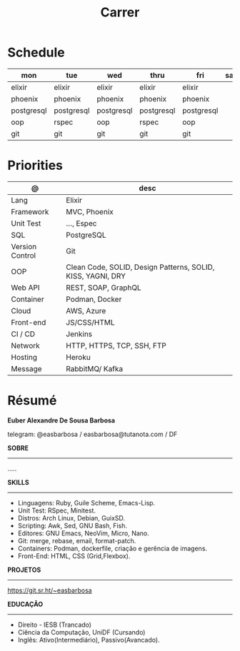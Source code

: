 #+TITLE: Carrer

* Schedule
| mon        | tue        | wed        | thru       | fri        | sat | sun   |
|------------+------------+------------+------------+------------+-----+-------|
| elixir     | elixir     | elixir     | elixir     | elixir     |     | emacs |
| phoenix    | phoenix    | phoenix    | phoenix    | phoenix    |     | unix  |
| postgresql | postgresql | postgresql | postgresql | postgresql |     | guile |
| oop        | rspec      | oop        | rspec      | oop        |     |       |
| git        | git        | git        | git        | git        |     |       |

* Priorities
| @               | desc                                                        |
|-----------------+-------------------------------------------------------------|
| Lang            | Elixir                                                      |
| Framework       | MVC, Phoenix                                                |
| Unit Test       | ..., Espec                                                  |
| SQL             | PostgreSQL                                                  |
| Version Control | Git                                                         |
| OOP             | Clean Code, SOLID, Design Patterns, SOLID, KISS, YAGNI, DRY |
| Web API         | REST, SOAP, GraphQL                                         |
| Container       | Podman, Docker                                              |
| Cloud           | AWS, Azure                                                  |
| Front-end       | JS/CSS/HTML                                                 |
| CI / CD         | Jenkins                                                     |
| Network         | HTTP, HTTPS, TCP, SSH, FTP                                  |
| Hosting         | Heroku                                                      |
| Message         | RabbitMQ/ Kafka                                             |

* Résumé
#+OPTIONS: toc:nil author:nil date:nil num:nil

*Euber Alexandre De Sousa Barbosa*

telegram: @easbarbosa / easbarbosa@tutanota.com / DF

*SOBRE*
-----
.....


*SKILLS*
-----
  - Linguagens: Ruby, Guile Scheme, Emacs-Lisp.
  - Unit Test: RSpec, Minitest.
  - Distros: Arch Linux, Debian, GuixSD.
  - Scripting: Awk, Sed, GNU Bash, Fish.
  - Editores: GNU Emacs, NeoVim, Micro, Nano.
  - Git: merge, rebase, email, format-patch.
  - Containers: Podman, dockerfile, criação e gerência de imagens.
  - Front-End: HTML, CSS (Grid,Flexbox).

*PROJETOS*
-----

  https://git.sr.ht/~easbarbosa

*EDUCAÇÃO*
-----
  - Direito - IESB (Trancado)
  - Ciência da Computação, UniDF (Cursando)
  - Inglês: Ativo(Intermediário), Passivo(Avancado).

